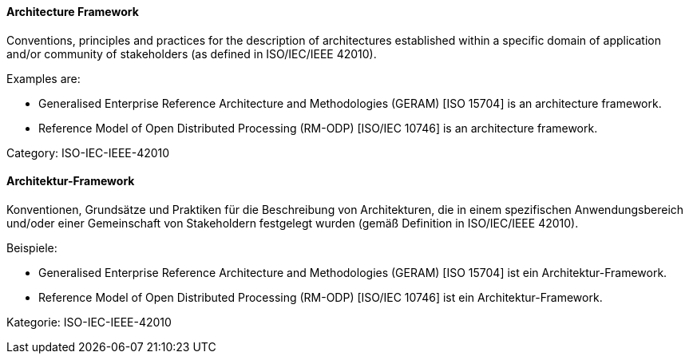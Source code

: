 [#term-architecture-framework]

// tag::EN[]

==== Architecture Framework

Conventions, principles and practices for the description of architectures established within a specific domain of application and/or community of stakeholders (as defined in ISO/IEC/IEEE 42010).

Examples are:

* Generalised Enterprise Reference Architecture and Methodologies (GERAM) [ISO 15704] is an architecture framework.

* Reference Model of Open Distributed Processing (RM-ODP) [ISO/IEC 10746] is an architecture framework.

Category: ISO-IEC-IEEE-42010

// end::EN[]

// tag::DE[]

==== Architektur-Framework

Konventionen, Grundsätze und Praktiken für die Beschreibung von
Architekturen, die in einem spezifischen Anwendungsbereich und/oder
einer Gemeinschaft von Stakeholdern festgelegt wurden (gemäß
Definition in ISO/IEC/IEEE 42010).

Beispiele:

* Generalised Enterprise Reference Architecture and Methodologies
(GERAM) [ISO 15704] ist ein Architektur-Framework.

* Reference Model of Open Distributed Processing (RM-ODP) [ISO/IEC
10746] ist ein Architektur-Framework.

Kategorie: ISO-IEC-IEEE-42010

// end::DE[]
